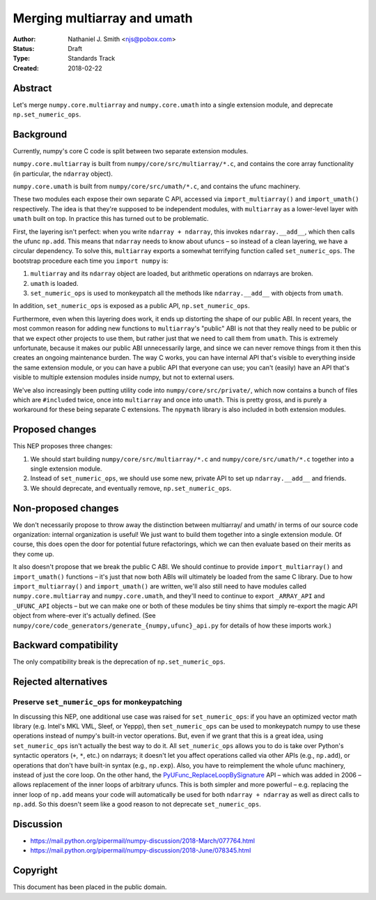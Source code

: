 ============================
Merging multiarray and umath
============================

:Author: Nathaniel J. Smith <njs@pobox.com>
:Status: Draft
:Type: Standards Track
:Created: 2018-02-22


Abstract
--------

Let's merge ``numpy.core.multiarray`` and ``numpy.core.umath`` into a
single extension module, and deprecate ``np.set_numeric_ops``.


Background
----------

Currently, numpy's core C code is split between two separate extension
modules.

``numpy.core.multiarray`` is built from
``numpy/core/src/multiarray/*.c``, and contains the core array
functionality (in particular, the ``ndarray`` object).

``numpy.core.umath`` is built from ``numpy/core/src/umath/*.c``, and
contains the ufunc machinery.

These two modules each expose their own separate C API, accessed via
``import_multiarray()`` and ``import_umath()`` respectively. The idea
is that they're supposed to be independent modules, with
``multiarray`` as a lower-level layer with ``umath`` built on top. In
practice this has turned out to be problematic.

First, the layering isn't perfect: when you write ``ndarray +
ndarray``, this invokes ``ndarray.__add__``, which then calls the
ufunc ``np.add``. This means that ``ndarray`` needs to know about
ufuncs – so instead of a clean layering, we have a circular
dependency. To solve this, ``multiarray`` exports a somewhat
terrifying function called ``set_numeric_ops``. The bootstrap
procedure each time you ``import numpy`` is:

1. ``multiarray`` and its ``ndarray`` object are loaded, but
   arithmetic operations on ndarrays are broken.

2. ``umath`` is loaded.

3. ``set_numeric_ops`` is used to monkeypatch all the methods like
   ``ndarray.__add__`` with objects from ``umath``.

In addition, ``set_numeric_ops`` is exposed as a public API,
``np.set_numeric_ops``.

Furthermore, even when this layering does work, it ends up distorting
the shape of our public ABI. In recent years, the most common reason
for adding new functions to ``multiarray``\'s "public" ABI is not that
they really need to be public or that we expect other projects to use
them, but rather just that we need to call them from ``umath``. This
is extremely unfortunate, because it makes our public ABI
unnecessarily large, and since we can never remove things from it then
this creates an ongoing maintenance burden. The way C works, you can
have internal API that's visible to everything inside the same
extension module, or you can have a public API that everyone can use;
you can't (easily) have an API that's visible to multiple extension
modules inside numpy, but not to external users.

We've also increasingly been putting utility code into
``numpy/core/src/private/``, which now contains a bunch of files which
are ``#include``\d twice, once into ``multiarray`` and once into
``umath``. This is pretty gross, and is purely a workaround for these
being separate C extensions. The ``npymath`` library is also
included in both extension modules.


Proposed changes
----------------

This NEP proposes three changes:

1. We should start building ``numpy/core/src/multiarray/*.c`` and
   ``numpy/core/src/umath/*.c`` together into a single extension
   module.

2. Instead of ``set_numeric_ops``, we should use some new, private API
   to set up ``ndarray.__add__`` and friends.

3. We should deprecate, and eventually remove, ``np.set_numeric_ops``.


Non-proposed changes
--------------------

We don't necessarily propose to throw away the distinction between
multiarray/ and umath/ in terms of our source code organization:
internal organization is useful! We just want to build them together
into a single extension module. Of course, this does open the door for
potential future refactorings, which we can then evaluate based on
their merits as they come up.

It also doesn't propose that we break the public C ABI. We should
continue to provide ``import_multiarray()`` and ``import_umath()``
functions – it's just that now both ABIs will ultimately be loaded
from the same C library. Due to how ``import_multiarray()`` and
``import_umath()`` are written, we'll also still need to have modules
called ``numpy.core.multiarray`` and ``numpy.core.umath``, and they'll
need to continue to export ``_ARRAY_API`` and ``_UFUNC_API`` objects –
but we can make one or both of these modules be tiny shims that simply
re-export the magic API object from where-ever it's actually defined.
(See ``numpy/core/code_generators/generate_{numpy,ufunc}_api.py`` for
details of how these imports work.)


Backward compatibility
----------------------

The only compatibility break is the deprecation of ``np.set_numeric_ops``.


Rejected alternatives
---------------------

Preserve ``set_numeric_ops`` for monkeypatching
~~~~~~~~~~~~~~~~~~~~~~~~~~~~~~~~~~~~~~~~~~~~~~~

In discussing this NEP, one additional use case was raised for
``set_numeric_ops``: if you have an optimized vector math library
(e.g. Intel's MKL VML, Sleef, or Yeppp), then ``set_numeric_ops`` can
be used to monkeypatch numpy to use these operations instead of
numpy's built-in vector operations. But, even if we grant that this is
a great idea, using ``set_numeric_ops`` isn't actually the best way to
do it. All ``set_numeric_ops`` allows you to do is take over Python's
syntactic operators (``+``, ``*``, etc.) on ndarrays; it doesn't let
you affect operations called via other APIs (e.g., ``np.add``), or
operations that don't have built-in syntax (e.g., ``np.exp``). Also,
you have to reimplement the whole ufunc machinery, instead of just the
core loop. On the other hand, the `PyUFunc_ReplaceLoopBySignature
<https://docs.scipy.org/doc/numpy/reference/c-api.ufunc.html#c.PyUFunc_ReplaceLoopBySignature>`__
API – which was added in 2006 – allows replacement of the inner loops
of arbitrary ufuncs. This is both simpler and more powerful – e.g.
replacing the inner loop of ``np.add`` means your code will
automatically be used for both ``ndarray + ndarray`` as well as direct
calls to ``np.add``. So this doesn't seem like a good reason to not
deprecate ``set_numeric_ops``.


Discussion
----------

* https://mail.python.org/pipermail/numpy-discussion/2018-March/077764.html
* https://mail.python.org/pipermail/numpy-discussion/2018-June/078345.html

Copyright
---------

This document has been placed in the public domain.
